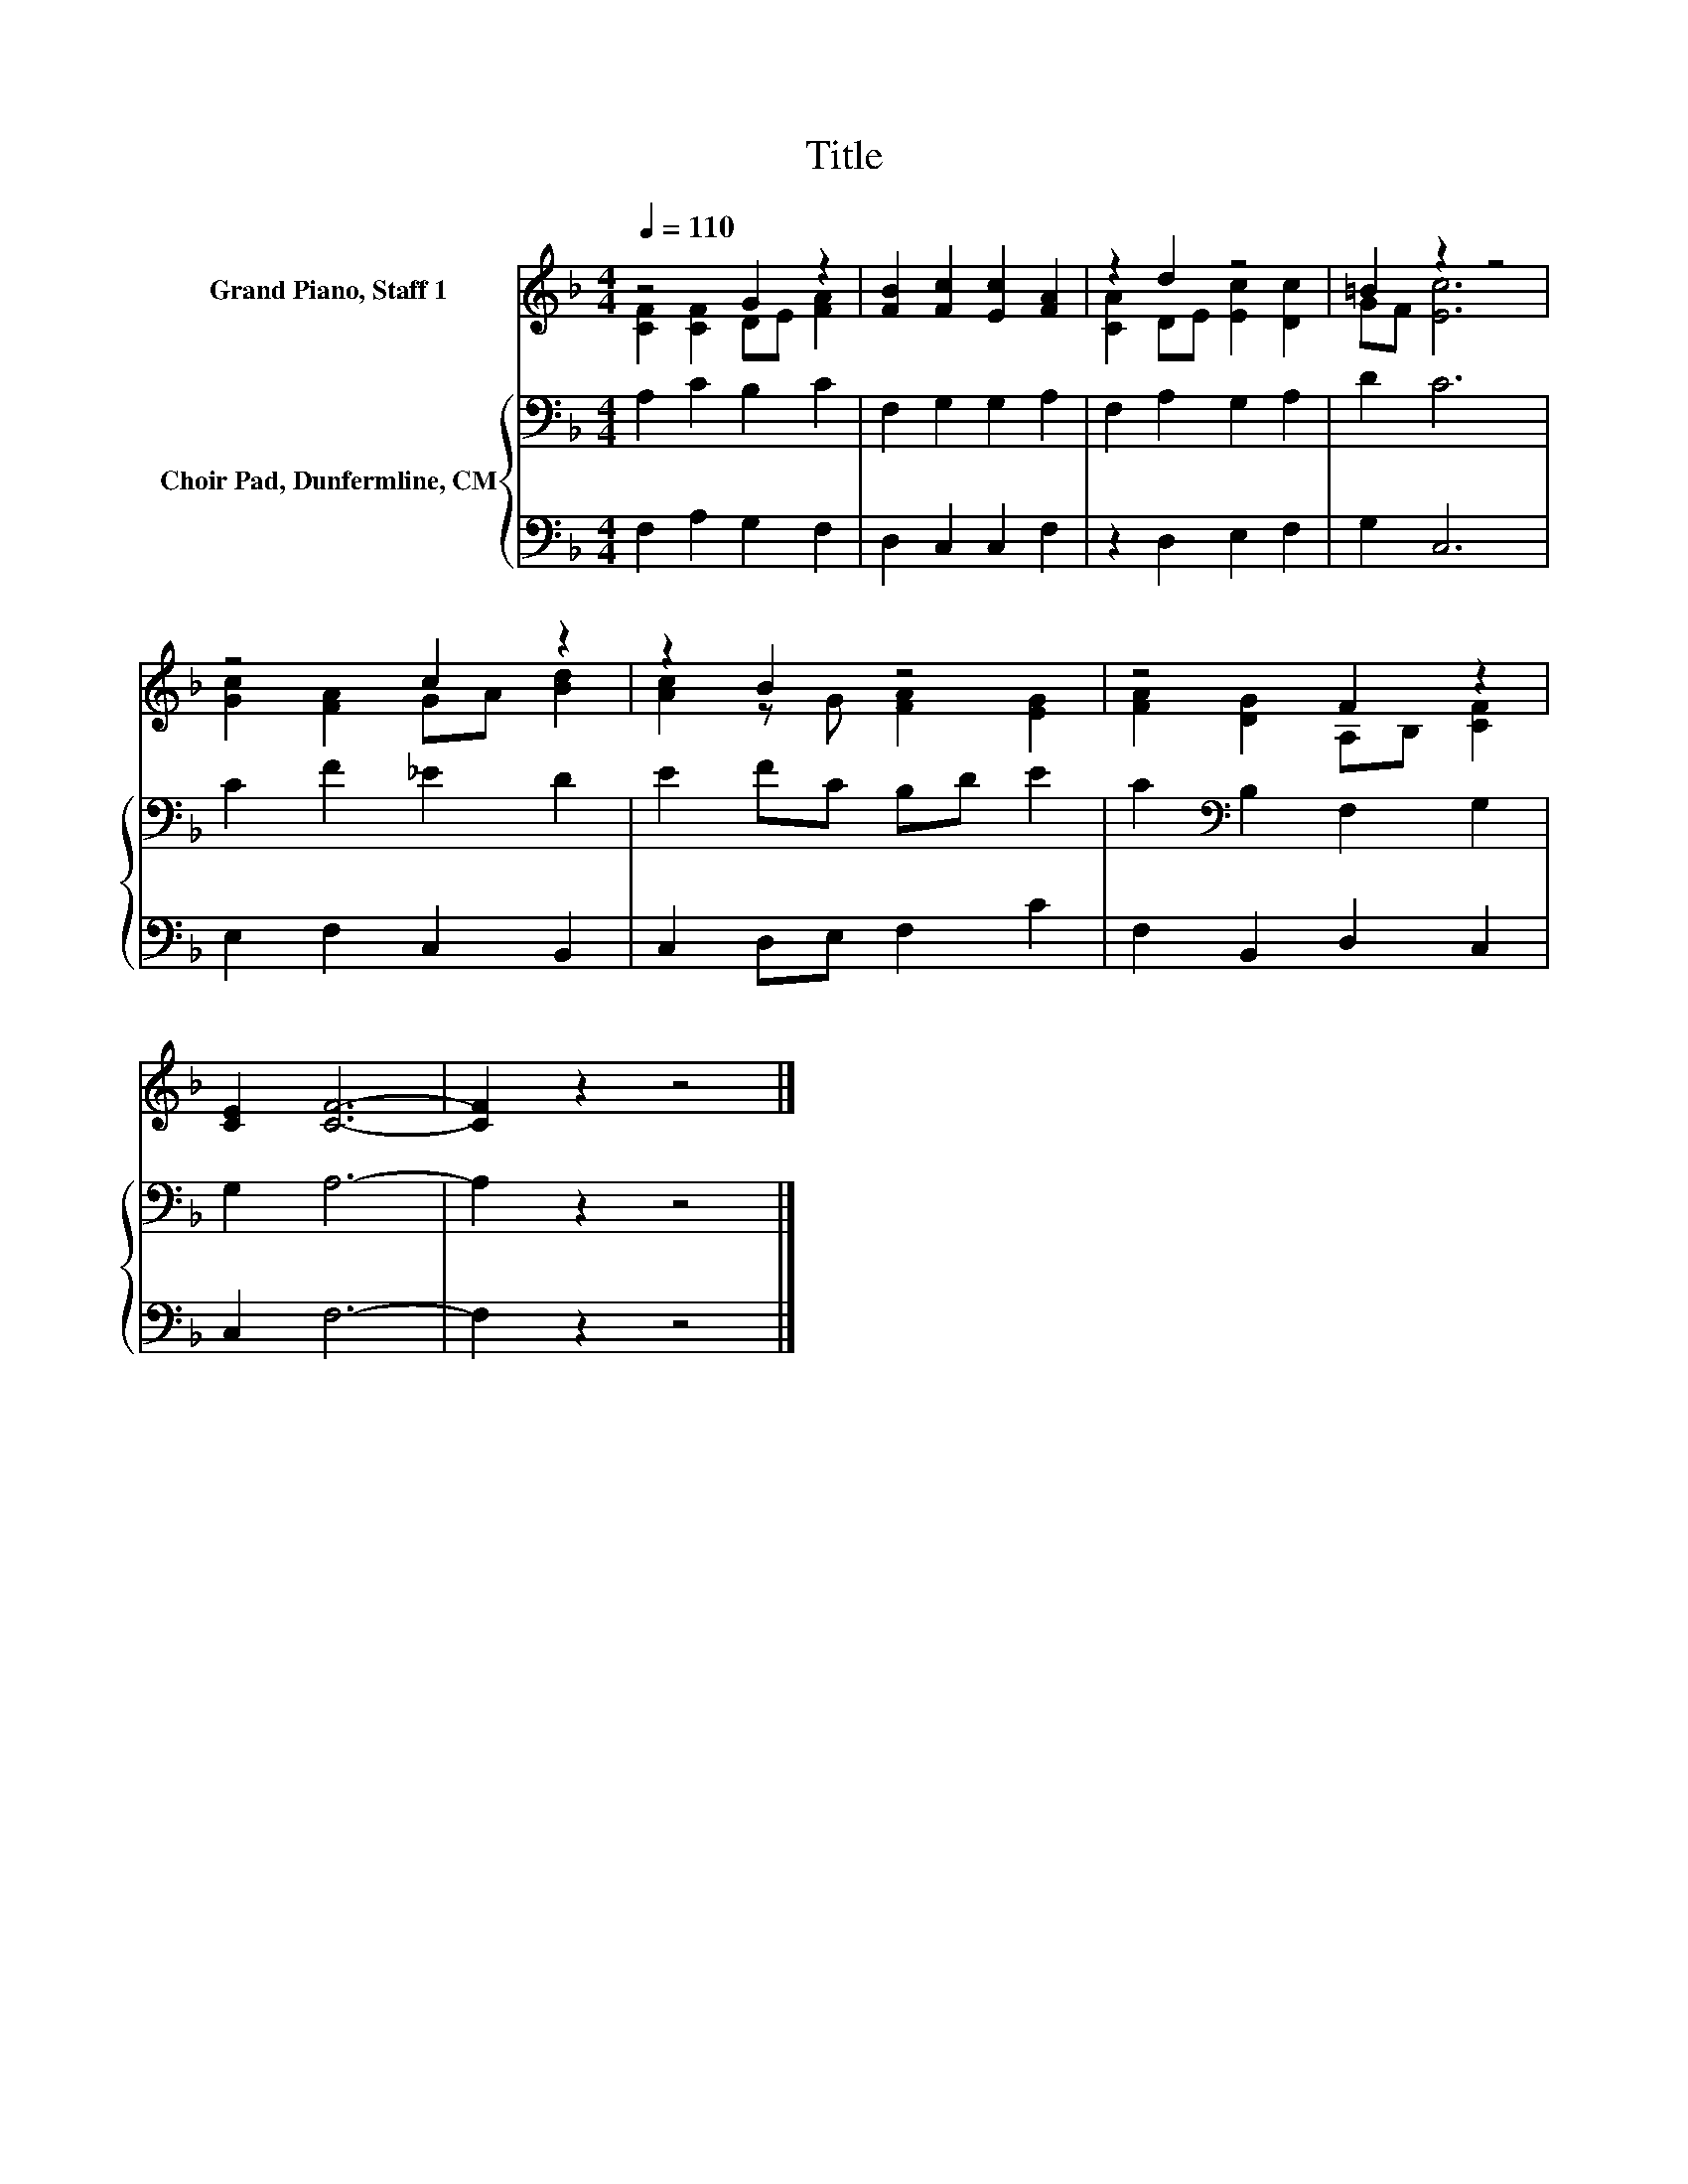 X:1
T:Title
%%score ( 1 2 ) { 3 | 4 }
L:1/8
Q:1/4=110
M:4/4
K:F
V:1 treble nm="Grand Piano, Staff 1"
V:2 treble 
V:3 bass nm="Choir Pad, Dunfermline, CM"
V:4 bass 
V:1
 z4 G2 z2 | [FB]2 [Fc]2 [Ec]2 [FA]2 | z2 d2 z4 | =B2 z2 z4 | z4 c2 z2 | z2 B2 z4 | z4 F2 z2 | %7
 [CE]2 [CF]6- | [CF]2 z2 z4 |] %9
V:2
 [CF]2 [CF]2 DE [FA]2 | x8 | [CA]2 DE [Ec]2 [Dc]2 | GF [Ec]6 | [Gc]2 [FA]2 GA [Bd]2 | %5
 [Ac]2 z G [FA]2 [EG]2 | [FA]2 [DG]2 A,B, [CF]2 | x8 | x8 |] %9
V:3
 A,2 C2 B,2 C2 | F,2 G,2 G,2 A,2 | F,2 A,2 G,2 A,2 | D2 C6 | C2 F2 _E2 D2 | E2 FC B,D E2 | %6
 C2[K:bass] B,2 F,2 G,2 | G,2 A,6- | A,2 z2 z4 |] %9
V:4
 F,2 A,2 G,2 F,2 | D,2 C,2 C,2 F,2 | z2 D,2 E,2 F,2 | G,2 C,6 | E,2 F,2 C,2 B,,2 | %5
 C,2 D,E, F,2 C2 | F,2 B,,2 D,2 C,2 | C,2 F,6- | F,2 z2 z4 |] %9

